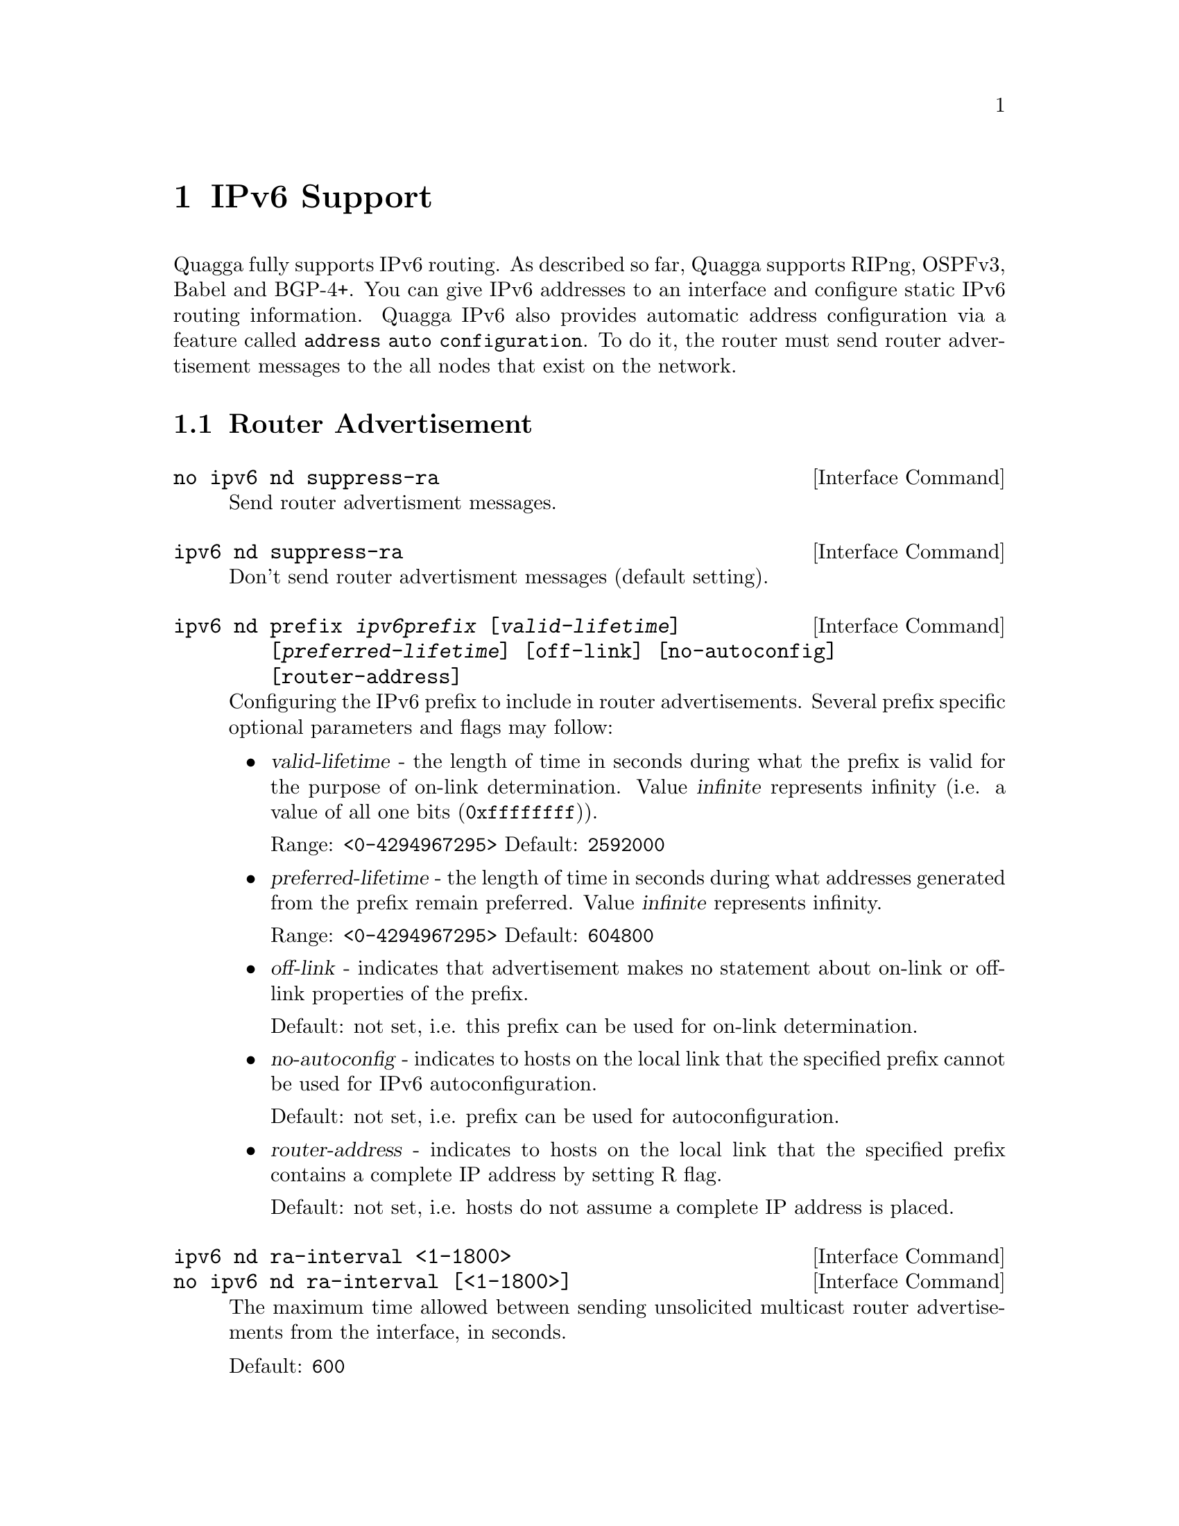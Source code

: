 @node IPv6 Support
@chapter IPv6 Support

Quagga fully supports IPv6 routing.  As described so far, Quagga supports
RIPng, OSPFv3, Babel and BGP-4+.  You can give IPv6 addresses to an interface
and configure static IPv6 routing information.  Quagga IPv6 also provides
automatic address configuration via a feature called @code{address
auto configuration}.  To do it, the router must send router advertisement
messages to the all nodes that exist on the network.

@menu
* Router Advertisement::        
@end menu

@node Router Advertisement
@section Router Advertisement

@deffn {Interface Command} {no ipv6 nd suppress-ra} {}
Send router advertisment messages.
@end deffn

@deffn {Interface Command} {ipv6 nd suppress-ra} {}
Don't send router advertisment messages (default setting).
@end deffn

@deffn {Interface Command} {ipv6 nd prefix @var{ipv6prefix} [@var{valid-lifetime}] [@var{preferred-lifetime}] [off-link] [no-autoconfig] [router-address]} {}
Configuring the IPv6 prefix to include in router advertisements. Several prefix
specific optional parameters and flags may follow:
@itemize @bullet
@item
@var{valid-lifetime} - the length of time in seconds during what the prefix is
valid for the purpose of on-link determination. Value @var{infinite} represents
infinity (i.e. a value of all one bits (@code{0xffffffff})).

Range: @code{<0-4294967295>}  Default: @code{2592000}

@item
@var{preferred-lifetime} - the length of time in seconds during what addresses
generated from the prefix remain preferred. Value @var{infinite} represents
infinity.

Range: @code{<0-4294967295>}  Default: @code{604800}

@item
@var{off-link} - indicates that advertisement makes no statement about on-link or
off-link properties of the prefix.

Default: not set, i.e. this prefix can be used for on-link determination.

@item
@var{no-autoconfig} - indicates to hosts on the local link that the specified prefix
cannot be used for IPv6 autoconfiguration.

Default: not set, i.e. prefix can be used for autoconfiguration.

@item
@var{router-address} - indicates to hosts on the local link that the specified 
prefix 
contains a complete IP address by setting R flag.

Default: not set, i.e. hosts do not assume a complete IP address is placed.
@end itemize
@end deffn

@deffn {Interface Command} {ipv6 nd ra-interval <1-1800>} {}
@deffnx {Interface Command} {no ipv6 nd ra-interval [<1-1800>]} {}
The  maximum  time allowed between sending unsolicited multicast router
advertisements from the interface, in seconds.

Default: @code{600}
@end deffn

@deffn {Interface Command} {ipv6 nd ra-interval msec <70-1800000>} {}
@deffnx {Interface Command} {no ipv6 nd ra-interval [msec <70-1800000>]} {}
The  maximum  time allowed between sending unsolicited multicast router
advertisements from the interface, in milliseconds.

Default: @code{600000}
@end deffn

@deffn {Interface Command} {ipv6 nd ra-lifetime <0-9000>} {}
@deffnx {Interface Command} {no ipv6 nd ra-lifetime [<0-9000>]} {}
The value to be placed in the Router Lifetime field of router advertisements
sent from the interface, in seconds. Indicates the usefulness of the router
as a default router on this interface. Setting the value to zero indicates
that the router should not be considered a default router on this interface.
Must be either zero or between value specified with @var{ipv6 nd ra-interval}
(or default) and 9000 seconds.

Default: @code{1800}
@end deffn

@deffn {Interface Command} {ipv6 nd reachable-time <1-3600000>} {}
@deffnx {Interface Command} {no ipv6 nd reachable-time [<1-3600000>]} {}
The value to be placed in the Reachable Time field in the Router Advertisement
messages sent by the router, in milliseconds. The configured time enables the
router to detect unavailable neighbors. The value zero means unspecified (by
this router).

Default: @code{0}
@end deffn

@deffn {Interface Command} {ipv6 nd managed-config-flag} {}
@deffnx {Interface Command} {no ipv6 nd managed-config-flag} {}
Set/unset flag in IPv6 router advertisements which indicates to hosts that they
should use managed (stateful) protocol for addresses autoconfiguration in
addition to any addresses autoconfigured using stateless address
autoconfiguration.

Default: not set
@end deffn

@deffn {Interface Command} {ipv6 nd other-config-flag} {}
@deffnx {Interface Command} {no ipv6 nd other-config-flag} {}
Set/unset flag in IPv6 router advertisements which indicates to hosts that
they should use administered (stateful) protocol to obtain autoconfiguration
information other than addresses.

Default: not set
@end deffn

@deffn {Interface Command} {ipv6 nd home-agent-config-flag} {}
@deffnx {Interface Command} {no ipv6 nd home-agent-config-flag} {}
Set/unset flag in IPv6 router advertisements which indicates to hosts that
the router acts as a Home Agent and includes a Home Agent Option.

Default: not set
@end deffn

@deffn {Interface Command} {ipv6 nd home-agent-preference <0-65535>} {}
@deffnx {Interface Command} {no ipv6 nd home-agent-preference [<0-65535>]} {}
The value to be placed in Home Agent Option, when Home Agent config flag is set, 
which indicates to hosts Home Agent preference. The default value of 0 stands
for the lowest preference possible.

Default: 0
@end deffn

@deffn {Interface Command} {ipv6 nd home-agent-lifetime <0-65520>} {}
@deffnx {Interface Command} {no ipv6 nd home-agent-lifetime [<0-65520>]} {}
The value to be placed in Home Agent Option, when Home Agent config flag is set, 
which indicates to hosts Home Agent Lifetime. The default value of 0 means to
place the current Router Lifetime value.

Default: 0
@end deffn

@deffn {Interface Command} {ipv6 nd adv-interval-option} {}
@deffnx {Interface Command} {no ipv6 nd adv-interval-option} {}
Include an Advertisement Interval option which indicates to hosts the maximum time, 
in milliseconds, between successive unsolicited Router Advertisements.

Default: not set
@end deffn

@deffn {Interface Command} {ipv6 nd router-preference (high|medium|low)} {}
@deffnx {Interface Command} {no ipv6 nd router-preference [(high|medium|low)]} {}
Set default router preference in IPv6 router advertisements per RFC4191.

Default: medium
@end deffn

@deffn {Interface Command} {ipv6 nd mtu <1-65535>} {}
@deffnx {Interface Command} {no ipv6 nd mtu [<1-65535>]} {}
Include an MTU (type 5) option in each RA packet to assist the attached hosts
in proper interface configuration. The announced value is not verified to be
consistent with router interface MTU.

Default: don't advertise any MTU option
@end deffn

@deffn {Interface Command} {ipv6 nd rdnss ipv6prefix [lifetime]} {} Include
RDNSS options to advertise recursive DNS server addresses. Additionally a
maximum lifetime (in seconds) can be specified to limit the lifetime of this
option. The valid range is between @code{<0-4294967295>} where 0 means that the
RDNSS address must no longer be used. The default lifetime - without explicitly
specify a lifetime - is unlimited.
@end deffn

@example
@group
interface eth0
 no ipv6 nd suppress-ra
 ipv6 nd prefix 2001:0DB8:5009::/64
 ipv6 nd rdnss 2001:0DB8:5009::1
@end group
@end example

For more information see @cite{RFC2462 (IPv6 Stateless Address Autoconfiguration)}
, @cite{RFC4861 (Neighbor Discovery for IP Version 6 (IPv6))}
, @cite{RFC6275 (Mobility Support in IPv6)}
, @cite{RFC5006 (IPv6 Router Advertisement Option for DNS Configuration)}
and @cite{RFC4191 (Default Router Preferences and More-Specific Routes)}.
